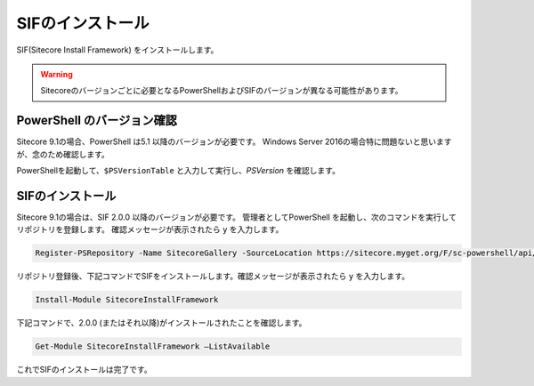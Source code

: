 ================================================================
SIFのインストール
================================================================
SIF(Sitecore Install Framework) をインストールします。

.. warning:: Sitecoreのバージョンごとに必要となるPowerShellおよびSIFのバージョンが異なる可能性があります。


PowerShell のバージョン確認
================================================================

Sitecore 9.1の場合、PowerShell は5.1 以降のバージョンが必要です。 Windows Server 2016の場合特に問題ないと思いますが、念のため確認します。

PowerShellを起動して、``$PSVersionTable`` と入力して実行し、`PSVersion` を確認します。

.. figure:: /images/prerequisites/pre-sif01.png

SIFのインストール
====================================================================
Sitecore 9.1の場合は、SIF 2.0.0 以降のバージョンが必要です。
管理者としてPowerShell を起動し、次のコマンドを実行してリポジトリを登録します。
確認メッセージが表示されたら ``y`` を入力します。

.. code:: powershell

   Register-PSRepository -Name SitecoreGallery -SourceLocation https://sitecore.myget.org/F/sc-powershell/api/v2

リポジトリ登録後、下記コマンドでSIFをインストールします。確認メッセージが表示されたら ``y`` を入力します。

.. code:: powershell

   Install-Module SitecoreInstallFramework

下記コマンドで、2.0.0 (またはそれ以降)がインストールされたことを確認します。

.. code:: powershell

   Get-Module SitecoreInstallFramework –ListAvailable

.. figure:: /images/prerequisites/pre-sif02.png


これでSIFのインストールは完了です。